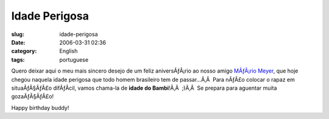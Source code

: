 Idade Perigosa
##############
:slug: idade-perigosa
:date: 2006-03-31 02:36
:category: English
:tags: portuguese

Quero deixar aqui o meu mais sincero desejo de um feliz aniversÃƒÂ¡rio
ao nosso amigo `MÃƒÂ¡rio Meyer <http://blog.meyer.eti.br/>`__, que hoje
chegou naquela idade perigosa que todo homem brasileiro tem de
passar…Ã‚Â  Para nÃƒÂ£o colocar o rapaz em situaÃƒÂ§ÃƒÂ£o difÃƒÂ­cil,
vamos chama-la de **idade do Bambi**!Ã‚Â  ;)Ã‚Â  Se prepara para
aguentar muita gozaÃƒÂ§ÃƒÂ£o!

Happy birthday buddy!
